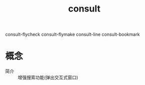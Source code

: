 :PROPERTIES:
:ID:       9ca6d1f0-13c2-4be8-bc78-b27cb366fa81
:END:
#+title: consult

consult-flycheck
consult-flymake
consult-line
consult-bookmark

* 概念
- 简介 :: 增强搜索功能(弹出交互式窗口)
